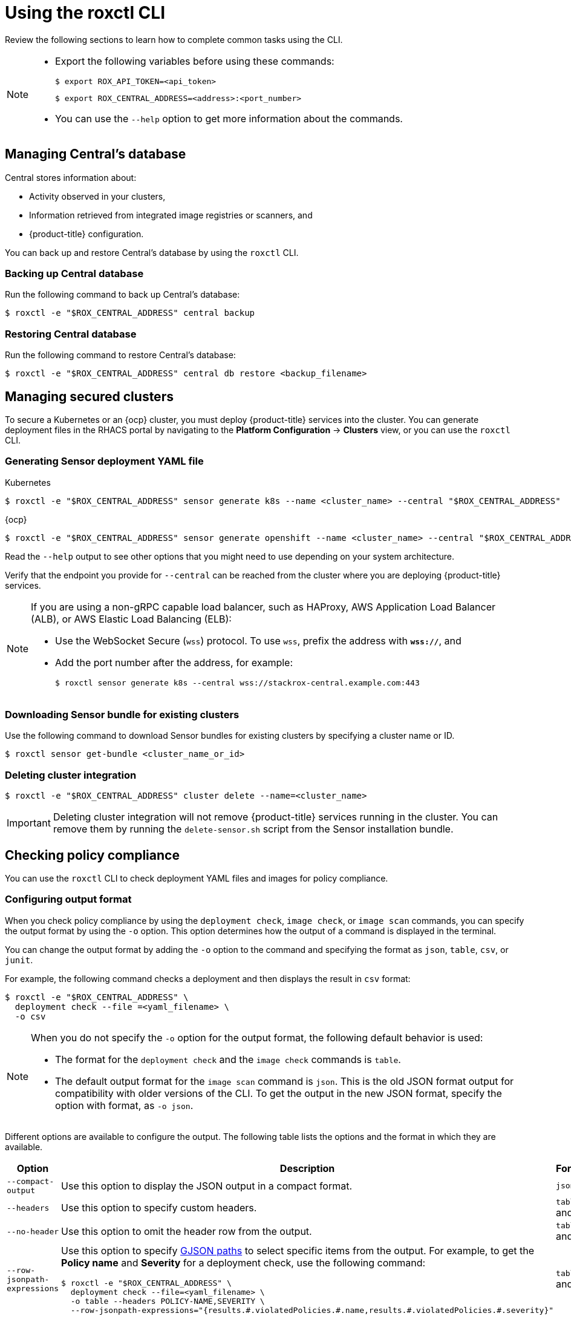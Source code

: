 // Module included in the following assemblies:
//
// * cli/using-roxctl-cli.adoc
:_module-type: CONCEPT
[id="using-cli_{context}"]
= Using the roxctl CLI

Review the following sections to learn how to complete common tasks using the CLI.

[NOTE]
====

* Export the following variables before using these commands:
+
[source,terminal]
----
$ export ROX_API_TOKEN=<api_token>
----
+
[source,terminal]
----
$ export ROX_CENTRAL_ADDRESS=<address>:<port_number>
----

* You can use the `--help` option to get more information about the commands.
====

[id="manage-central-db_{context}"]
== Managing Central's database
Central stores information about:

* Activity observed in your clusters,
* Information retrieved from integrated image registries  or scanners, and
* {product-title} configuration.
//TODO Add links to registries and scanners

You can back up and restore Central's database by using the `roxctl` CLI.

[discrete]
=== Backing up Central database

Run the following command to back up Central's database:
[source,terminal]
----
$ roxctl -e "$ROX_CENTRAL_ADDRESS" central backup
----

[discrete]
=== Restoring Central database

Run the following command to restore Central's database:
[source,terminal]
----
$ roxctl -e "$ROX_CENTRAL_ADDRESS" central db restore <backup_filename>
----

[id="manage-secure-clusters_{context}"]
== Managing secured clusters

To secure a Kubernetes or an {ocp} cluster, you must deploy {product-title} services into the cluster.
You can generate deployment files in the RHACS portal by navigating to the *Platform Configuration* -> *Clusters* view, or you can use the `roxctl` CLI.

[discrete]
=== Generating Sensor deployment YAML file

.Kubernetes

[source,terminal]
----
$ roxctl -e "$ROX_CENTRAL_ADDRESS" sensor generate k8s --name <cluster_name> --central "$ROX_CENTRAL_ADDRESS"
----

.{ocp}

[source,terminal]
----
$ roxctl -e "$ROX_CENTRAL_ADDRESS" sensor generate openshift --name <cluster_name> --central "$ROX_CENTRAL_ADDRESS"
----

Read the `--help` output to see other options that you might need to use depending on your system architecture.

Verify that the endpoint you provide for `--central` can be reached from the cluster where you are deploying {product-title} services.

[NOTE]
====
If you are using a non-gRPC capable load balancer, such as HAProxy, AWS Application Load Balancer (ALB), or AWS Elastic Load Balancing (ELB):

* Use the WebSocket Secure (`wss`) protocol.
To use `wss`, prefix the address with *`wss://`*, and
* Add the port number after the address, for example:
+
[source,terminal]
----
$ roxctl sensor generate k8s --central wss://stackrox-central.example.com:443
----
====

[discrete]
=== Downloading Sensor bundle for existing clusters

Use the following command to download Sensor bundles for existing clusters by specifying a cluster name or ID.

[source,terminal]
----
$ roxctl sensor get-bundle <cluster_name_or_id>
----

[discrete]
=== Deleting cluster integration

[source,terminal]
----
$ roxctl -e "$ROX_CENTRAL_ADDRESS" cluster delete --name=<cluster_name>
----

[IMPORTANT]
====
Deleting cluster integration will not remove {product-title} services running in the cluster.
You can remove them by running the `delete-sensor.sh` script from the Sensor installation bundle.
====

[id="check-policy-compliance_{context}"]
== Checking policy compliance

You can use the `roxctl` CLI to check deployment YAML files and images for policy compliance.

[discrete]
=== Configuring output format
When you check policy compliance by using the `deployment check`, `image check`, or `image scan` commands, you can specify the output format by using the `-o` option. This option determines how the output of a command is displayed in the terminal.

You can change the output format by adding the `-o` option to the command and specifying the format as `json`, `table`, `csv`, or `junit`.

For example, the following command checks a deployment and then displays the result in `csv` format:
[source,terminal]
----
$ roxctl -e "$ROX_CENTRAL_ADDRESS" \
  deployment check --file =<yaml_filename> \
  -o csv
----

[NOTE]
====
When you do not specify the `-o` option for the output format, the following default behavior is used:

* The format for the `deployment check` and the `image check` commands is `table`.
* The default output format for the `image scan` command is `json`. This is the old JSON format output for compatibility with older versions of the CLI. To get the output in the new JSON format, specify the option with format, as `-o json`.
====

Different options are available to configure the output. The following table lists the options and the format in which they are available.

[%header,cols="1,2,1"]
|===
|Option
|Description
|Formats

|`--compact-output`
|Use this option to display the JSON output in a compact format.
|`json`

|`--headers`
|Use this option to specify custom headers.
|`table` and `csv`

|`--no-header`
|Use this option to omit the header row from the output.
|`table` and `csv`

|`--row-jsonpath-expressions`
a|Use this option to specify link:https://github.com/tidwall/gjson[GJSON paths] to select specific items from the output. For example, to get the *Policy name* and *Severity* for a deployment check, use the following command:
[source,terminal]
----
$ roxctl -e "$ROX_CENTRAL_ADDRESS" \
  deployment check --file=<yaml_filename> \
  -o table --headers POLICY-NAME,SEVERITY \
  --row-jsonpath-expressions="{results.#.violatedPolicies.#.name,results.#.violatedPolicies.#.severity}"
----
|`table` and `csv`

|`--merge-output`
|Use this options to merge table cells that have the same value.
|`table`

|`headers-as-comment`
|Use this option to include the header row as a comment in the output.
|`csv`

|`--junit-suite-name`
|Use this option to specify the name of the JUnit test suite.
|`junit`

|===

[discrete]
=== Checking deployment YAML files

The following command checks build-time and deploy-time violations of your security policies in YAML deployment files.
//TODO: Add link to security policies section
Use this command to validate:

* Configuration options in a YAML file, such as resource limits or privilege options;
or
* Aspects of the images used in a YAML file, such as components or vulnerabilities.

[source,terminal]
----
$ roxctl -e "$ROX_CENTRAL_ADDRESS" deployment check --file=<yaml_filename>
----

[discrete]
=== Checking images

The following command checks build-time violations of your security policies in images.
//TODO: Add link to security policy section
[source,terminal]
----
$ roxctl -e "$ROX_CENTRAL_ADDRESS" image check --image=<image_name>
----

[discrete]
=== Checking image scan results

You can also check the scan results for specific images.

The following command returns the components and vulnerabilities found in the image in JSON format.
The format is defined in the API reference.
//TODO: Add link to the API reference.

[source,terminal]
----
$ roxctl -e "$ROX_CENTRAL_ADDRESS" image scan --image <image_name>
----

To cause {product-title} to re-pull image metadata and image scan results from the associated registry and scanner, add the `--force` option.

[NOTE]
====
To check specific image scan results, you must have a token with both `read` and `write` permissions for the `Image` resource.
The default *Continuous Integration* system role already has the required permissions.
//TODO: Add link to the system role topic.
====

[id="debug-issues_{context}"]
== Debugging issues

[discrete]
=== Managing Central log level

Central saves information to its container logs.

[discrete]
==== Viewing the logs
You can see the container logs for Central by running:

.Kubernetes
[source,terminal]
----
$ kubectl logs -n stackrox <central_pod>
----

.{ocp}
[source,terminal]
----
$ oc logs -n stackrox <central_pod>
----

[discrete]
==== Viewing current log level
You can change the log level to see more or less information in Central logs.
Run the following command to view the current log level:
[source,terminal]
----
$ roxctl -e "$ROX_CENTRAL_ADDRESS" central debug log
----

[discrete]
==== Changing the log level
Run the following command to change the log level:

[source,terminal]
----
$ roxctl -e "$ROX_CENTRAL_ADDRESS" central debug log --level=<log_level> <1>
----
<1> The acceptable values for `<log_level>` are `Panic`, `Fatal`, `Error`, `Warn`, `Info`, and `Debug`.

[discrete]
=== Retrieving debugging information

To gather debugging information for investigating issues, run the following command:

[source,terminal]
----
$ roxctl -e "$ROX_CENTRAL_ADDRESS" central debug dump
----
